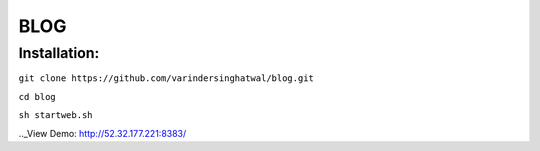 ====
BLOG
====

Installation:
=============

``git clone https://github.com/varindersinghatwal/blog.git``

``cd blog``

``sh startweb.sh``

.._View Demo: http://52.32.177.221:8383/
